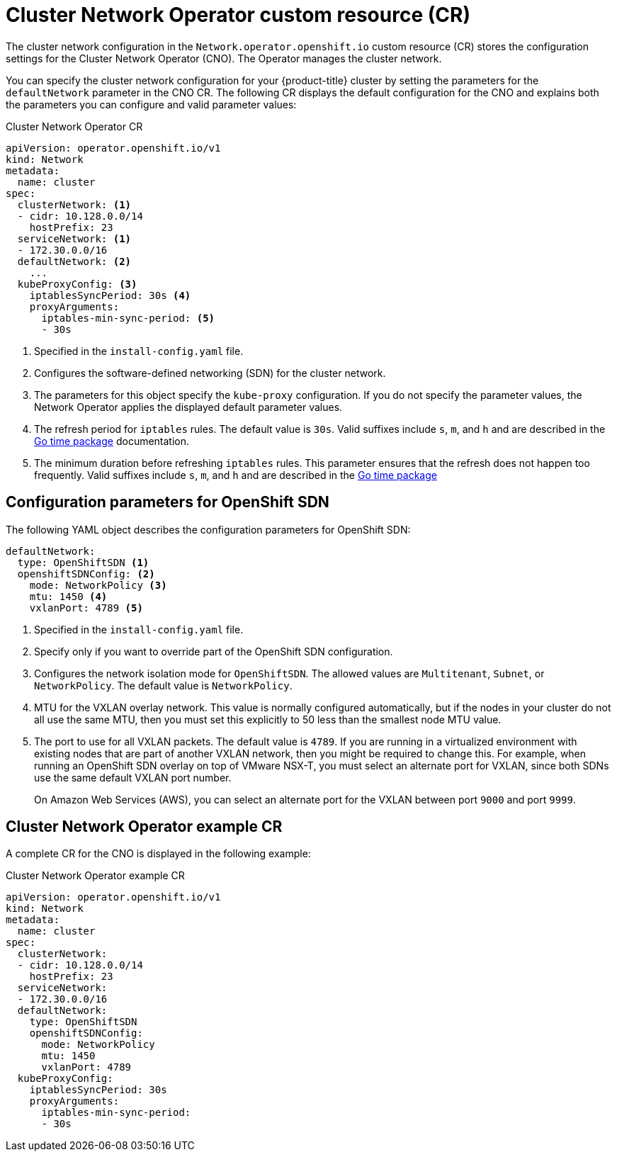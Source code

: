 // Module included in the following assemblies:
//
// * networking/cluster-network-operator.adoc
// * installing/installing_aws/installing-aws-network-customizations.adoc
// * installing/installing_azure/installing-azure-network-customizations.adoc
// * installing/installing_bare_metal/installing-bare-metal-network-customizations.adoc
// * installing/installing_vsphere/installing-vsphere-network-customizations.adoc
// * installing/installing_gcp/installing-gcp-network-customizations.adoc

// Installation assemblies need different details than the CNO operator does
ifeval::["{context}" == "cluster-network-operator"]
:operator:
endif::[]

// Remove for OCP 4.3
ifeval::["{context}" == "installing-aws-network-customizations"]
:ovn-preview:
endif::[]
// Remove for OCP 4.3
ifeval::["{context}" == "installing-azure-network-customizations"]
:ovn-preview:
endif::[]

// Extract parameter descriptions that may have a different ordinal
// position depending on the module context.

:default-network: pass:q[Configures the software-defined networking (SDN) \
for the cluster network.]

:kube-proxy-refresh: pass:q[The refresh period for `iptables` rules. The default \
value is `30s`. Valid suffixes include `s`, `m`, and `h` and are described in \
the link:https://golang.org/pkg/time/#ParseDuration[Go time package] \
documentation.]

:iptables-min-sync-period: pass:q[The minimum duration before refreshing `iptables` \
rules. This parameter ensures that the refresh does not happen too frequently. \
Valid suffixes include `s`, `m`, and `h` and are described in the \
link:https://golang.org/pkg/time/#ParseDuration[Go time package]]

// Begin module

[id="nw-operator-cr_{context}"]
= Cluster Network Operator custom resource (CR)

The cluster network configuration in the `Network.operator.openshift.io` custom
resource (CR) stores the configuration settings for the Cluster Network
Operator (CNO). The Operator manages the cluster network.

You can specify the cluster network configuration for your {product-title}
cluster by setting the parameters for the `defaultNetwork` parameter in the CNO
CR. The following CR displays the default configuration for the CNO and explains
both the parameters you can configure and valid parameter values:

.Cluster Network Operator CR
[source,yaml]
ifndef::operator[]
----
apiVersion: operator.openshift.io/v1
kind: Network
metadata:
  name: cluster
spec:
  clusterNetwork: <1>
  - cidr: 10.128.0.0/14
    hostPrefix: 23
  serviceNetwork: <1>
  - 172.30.0.0/16
  defaultNetwork: <2>
    ...
  kubeProxyConfig: <3>
    iptablesSyncPeriod: 30s <4>
    proxyArguments:
      iptables-min-sync-period: <5>
      - 30s
----
<1> Specified in the `install-config.yaml` file.

<2> {default-network}

<3> The parameters for this object specify the `kube-proxy` configuration. If
you do not specify the parameter values, the Network Operator applies the
displayed default parameter values.

<4> {kube-proxy-refresh}
<5> {iptables-min-sync-period}
endif::operator[]

ifdef::operator[]
----
apiVersion: operator.openshift.io/v1
kind: Network
metadata:
  name: cluster
spec:
  clusterNetwork: <1>
  - cidr: 10.128.0.0/14
    hostPrefix: 23
  serviceNetwork: <2>
  - 172.30.0.0/16
  defaultNetwork: <3>
    ...
  kubeProxyConfig: <4>
    iptablesSyncPeriod: 30s <5>
    proxyArguments:
      iptables-min-sync-period: <6>
      - 30s
----
<1> A list specifying the blocks of IP addresses from which Pod IPs are
allocated and the subnet prefix length assigned to each individual node.

<2> A block of IP addresses for services. The OpenShift SDN Container Network
Interface (CNI) plug-in supports only a single IP address block for the service
network.

<3> {default-network}

<4> The parameters for this object specify the Kubernetes network proxy
(kube-proxy) configuration.

<5> {kube-proxy-refresh}
<6> {iptables-min-sync-period}
endif::operator[]

[id="nw-operator-configuration-parameters-for-openshift-sdn_{context}"]
== Configuration parameters for OpenShift SDN

The following YAML object describes the configuration parameters for
OpenShift SDN:

[source,yaml]
ifndef::operator[]
----
defaultNetwork:
  type: OpenShiftSDN <1>
  openshiftSDNConfig: <2>
    mode: NetworkPolicy <3>
    mtu: 1450 <4>
    vxlanPort: 4789 <5>
----
<1> Specified in the `install-config.yaml` file.

<2> Specify only if you want to override part of the OpenShift SDN
configuration.

<3> Configures the network isolation mode for `OpenShiftSDN`. The allowed values
are `Multitenant`, `Subnet`, or `NetworkPolicy`. The default value is
`NetworkPolicy`.

<4> MTU for the VXLAN overlay network. This value is normally configured
automatically, but if the nodes in your cluster do not all use the same MTU,
then you must set this explicitly to 50 less than the smallest node MTU value.

<5> The port to use for all VXLAN packets. The default value is `4789`. If you
are running in a virtualized environment with existing nodes that are part of
another VXLAN network, then you might be required to change this. For example,
when running an OpenShift SDN overlay on top of VMware NSX-T, you must select an
alternate port for VXLAN, since both SDNs use the same default VXLAN port
number.
+
On Amazon Web Services (AWS), you can select an alternate port for the VXLAN
between port `9000` and port `9999`.
endif::operator[]

ifdef::operator[]
----
defaultNetwork:
  type: OpenShiftSDN <1>
  openshiftSDNConfig: <2>
    mode: NetworkPolicy <3>
    mtu: 1450 <4>
    vxlanPort: 4789 <5>
----
<1> The Software Defined Networking (SDN) plug-in being used. OpenShift SDN is
the only plug-in supported in {product-title} {product-version}.

<2> OpenShift SDN specific configuration parameters.

<3> The network isolation mode for the OpenShift SDN CNI plug-in.

<4> MTU for the VXLAN overlay network. This value is normally configured
automatically.

<5> The port to use for all VXLAN packets. The default value is `4789`.
endif::operator[]

ifdef::ovn-preview[]
[id="nw-operator-configuration-parameters-for-ovn-sdn_{context}"]
== Configuration parameters for Open Virtual Network (OVN) SDN

The OVN SDN does not have any configuration parameters in {product-title}
{product-version}.

endif::ovn-preview[]

[id="nw-operator-example-cr_{context}"]
== Cluster Network Operator example CR

A complete CR for the CNO is displayed in the following example:

.Cluster Network Operator example CR
[source,yaml]
----
apiVersion: operator.openshift.io/v1
kind: Network
metadata:
  name: cluster
spec:
  clusterNetwork:
  - cidr: 10.128.0.0/14
    hostPrefix: 23
  serviceNetwork:
  - 172.30.0.0/16
  defaultNetwork:
    type: OpenShiftSDN
    openshiftSDNConfig:
      mode: NetworkPolicy
      mtu: 1450
      vxlanPort: 4789
  kubeProxyConfig:
    iptablesSyncPeriod: 30s
    proxyArguments:
      iptables-min-sync-period:
      - 30s
----

ifeval::["{context}" == "cluster-network-operator"]
:!operator:
endif::[]

// Remove for OCP 4.3
ifeval::["{context}" == "installing-aws-network-customizations"]
:!ovn-preview:
endif::[]
// Remove for OCP 4.3
ifeval::["{context}" == "installing-azure-network-customizations"]
:!ovn-preview:
endif::[]
